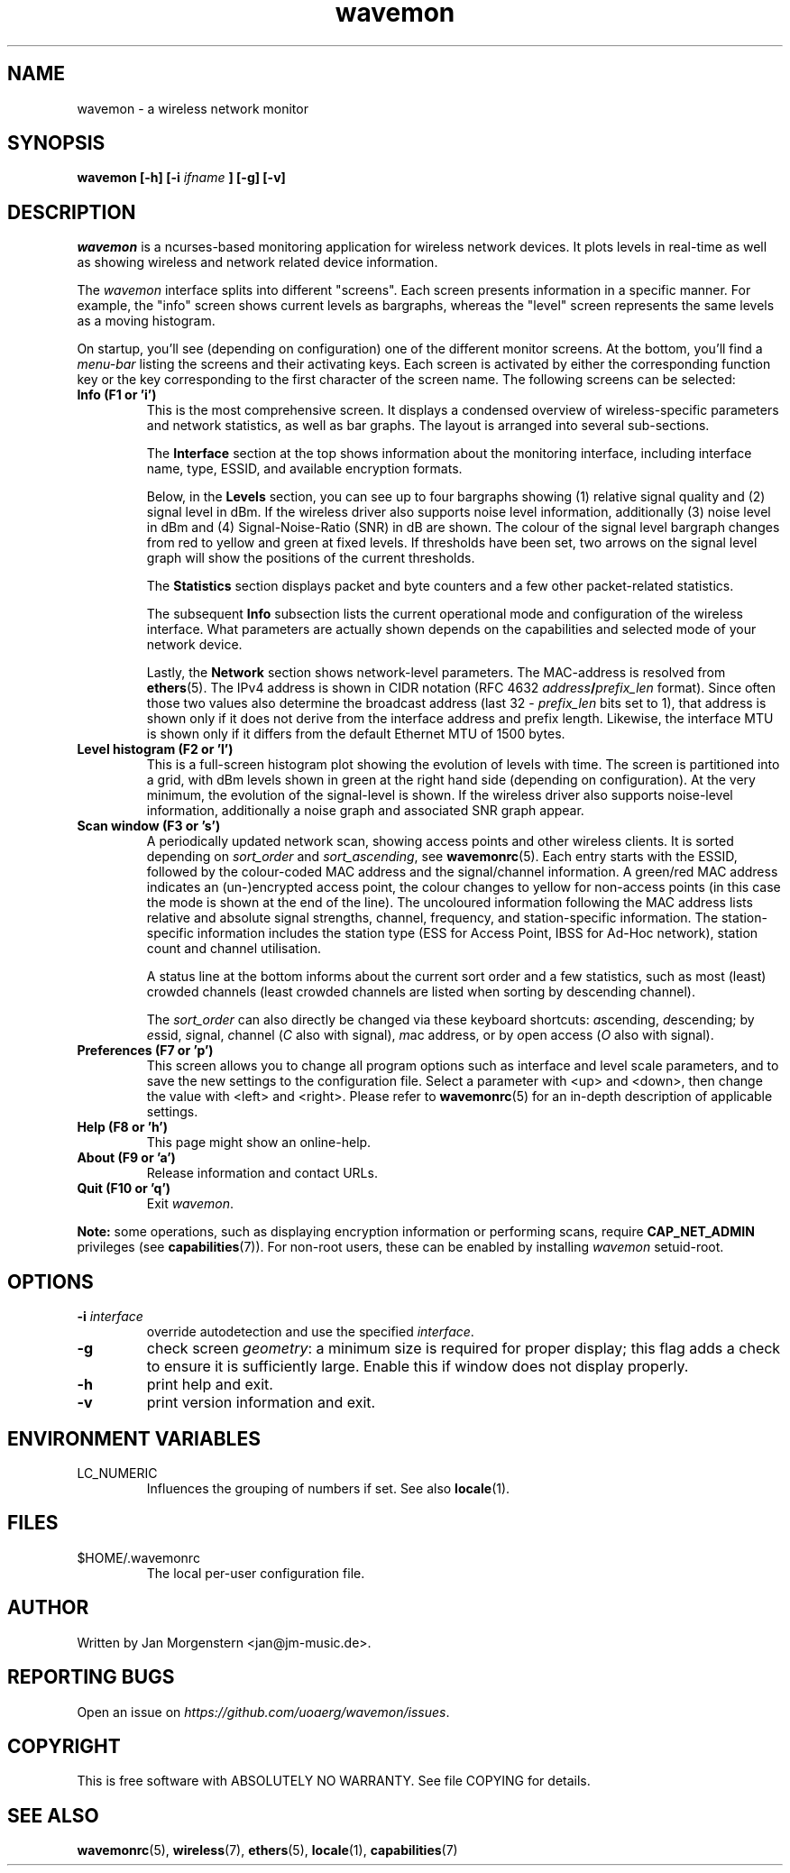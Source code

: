 .TH wavemon 1 "September 2016" Linux "User Manuals"
.SH NAME
wavemon \- a wireless network monitor
.SH SYNOPSIS
.B wavemon [-h] [-i
.I ifname
.B ] [-g] [-v]
.SH DESCRIPTION
\fIwavemon\fR is a ncurses-based monitoring application for wireless network
devices. It plots levels in real-time as well as showing wireless and network
related device information.

The \fIwavemon\fR interface splits into different "screens".
Each screen presents information in a specific manner. For example, the
"info" screen shows current levels as bargraphs, whereas the "level" screen
represents the same levels as a moving histogram.

On startup, you'll see (depending on configuration) one of the different
monitor screens. At the bottom, you'll find a \fImenu-bar\fR listing the
screens and their activating keys. Each screen is activated by either the
corresponding function key or the key corresponding to the first character
of the screen name. The following screens can be selected:
.TP
.B Info (F1 or 'i')
This is the most comprehensive screen. It displays a condensed overview of
wireless-specific parameters and network statistics, as well as bar graphs.
The layout is arranged into several sub-sections.

The
.B Interface
section at the top shows information about the monitoring interface,
including interface name, type, ESSID, and available encryption formats.

Below, in the
.B Levels
section, you can see up to four bargraphs showing (1) relative signal quality
and (2) signal level in dBm. If the wireless driver also supports noise level
information, additionally (3) noise level in dBm and (4) Signal-Noise-Ratio
(SNR) in dB are shown.  The colour of the signal level bargraph changes
from red to yellow and green at fixed levels. If thresholds have been set,
two arrows on the signal level graph will show the positions of the current
thresholds.

The
.B Statistics
section displays packet and byte counters and a few other packet-related
statistics.

The subsequent
.B Info
subsection lists the current operational mode and configuration of the
wireless interface. What parameters are actually shown depends on the
capabilities and selected mode of your network device.

Lastly, the
.B Network
section shows network-level parameters. The MAC-address is resolved from
\fBethers\fR(5). The IPv4 address is shown in CIDR notation (RFC\ 4632
\fIaddress\fR\fB/\fR\fIprefix_len\fR format). Since often those two values
also determine the broadcast address (last 32 \- \fIprefix_len\fR bits set
to 1), that address is shown only if it does not derive from the interface
address and prefix length. Likewise, the interface MTU is shown only if it
differs from the default Ethernet MTU of 1500 bytes.
.TP
.B Level histogram (F2 or 'l')
This is a full-screen histogram plot showing the evolution of levels with time.
The screen is partitioned into a grid, with dBm levels shown in green at
the right hand side (depending on configuration).  At the very minimum,
the evolution of the signal-level is shown. If the wireless driver also
supports noise-level information, additionally a noise graph and associated
SNR graph appear.
.TP
.B Scan window (F3 or 's')
A periodically updated network scan, showing access points and other
wireless clients. It is sorted depending on \fIsort_order\fR and \fIsort_ascending\fR, see \fBwavemonrc\fR(5).
Each entry starts with the ESSID, followed by the colour-coded MAC
address and the signal/channel information. A green/red MAC address indicates
an (un-)encrypted access point, the colour changes to yellow for non-access
points (in this case the mode is shown at the end of the line). The
uncoloured information following the MAC address lists relative and
absolute signal strengths, channel, frequency, and station-specific information.
The station-specific information includes the station type (ESS for Access Point,
IBSS for Ad-Hoc network), station count and channel utilisation.

A status line at the bottom informs about the current sort order and a few
statistics, such as most (least) crowded channels (least crowded channels
are listed when sorting by descending channel).

The \fIsort_order\fR can also directly be changed via these keyboard shortcuts:
\fIa\fRscending, \fId\fRescending; by \fIe\fRssid, \fIs\fRignal, \fIc\fRhannel (\fIC\fR also with signal),
\fIm\fRac address, or by \fIo\fRpen access (\fIO\fR also with signal).

.TP
.B Preferences (F7 or 'p')
This screen allows you to change all program options such as interface and
level scale parameters, and to save the new settings to the configuration
file. Select a parameter with <up> and <down>, then change the value with
<left> and <right>. Please refer to \fBwavemonrc\fR(5) for an in-depth
description of applicable settings.
.TP
.B Help (F8 or 'h')
This page might show an online-help.
.TP
.B About (F9 or 'a')
Release information and contact URLs.
.TP
\fBQuit (F10 or 'q')
Exit \fIwavemon\fR.
.LP
\fBNote:\fR some operations, such as displaying encryption information or performing scans, require
\fBCAP_NET_ADMIN\fR privileges (see \fBcapabilities\fR(7)). For non-root users, these can be
enabled by installing \fIwavemon\fR setuid-root.
.SH "OPTIONS"
.IP "\fB\-i \fIinterface\fR\fR"
override autodetection and use the specified \fIinterface\fR.
.IP "\fB\-g\fR"
check screen \fIgeometry\fR: a minimum size is required for proper display; this flag
adds a check to ensure it is sufficiently large. Enable this if window does not display
properly.
.IP "\fB\-h\fR"
print help and exit.
.IP "\fB\-v\fR"
print version information and exit.

.SH "ENVIRONMENT VARIABLES"
.IP "LC_NUMERIC"
Influences the grouping of numbers if set. See also \fBlocale\fR(1).
.SH FILES
.IP $HOME/.wavemonrc
The local per-user configuration file.
.SH "AUTHOR"
Written by Jan Morgenstern <jan@jm-music.de>.
.SH "REPORTING BUGS"
Open an issue on \fIhttps://github.com/uoaerg/wavemon/issues\fR.
.SH "COPYRIGHT"
This is free software with ABSOLUTELY NO WARRANTY. See file COPYING for details.
.SH "SEE ALSO"
.BR wavemonrc (5),
.BR wireless (7),
.BR ethers (5),
.BR locale (1),
.BR capabilities (7)
